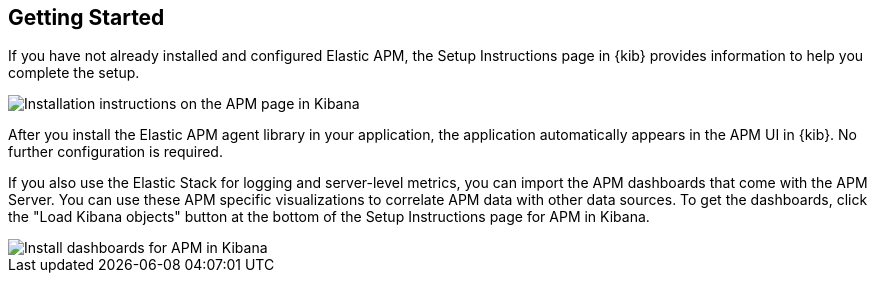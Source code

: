 [role="xpack"]
[[apm-getting-started]]
== Getting Started

If you have not already installed and configured Elastic APM,
the Setup Instructions page in {kib} provides information to help you complete the setup.

[role="screenshot"]
image::apm/images/apm-setup.png[Installation instructions on the APM page in Kibana]

After you install the Elastic APM agent library in your application,
the application automatically appears in the APM UI in {kib}.
No further configuration is required.

If you also use the Elastic Stack for logging and server-level metrics,
you can import the APM dashboards that come with the APM Server.
You can use these APM specific visualizations to correlate APM data with other data sources.
To get the dashboards, click the "Load Kibana objects" button at the bottom of the Setup Instructions page for APM in Kibana.

[role="screenshot"]
image::apm/images/apm-setup-dashboards.png[Install dashboards for APM in Kibana]
